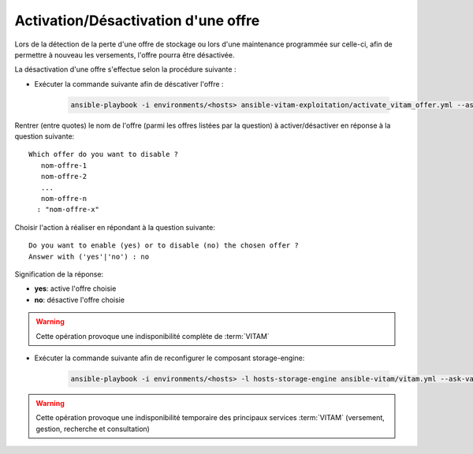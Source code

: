 
.. _activation_offre:

Activation/Désactivation d'une offre
==============================

Lors de la détection de la perte d'une offre de stockage ou lors d'une maintenance programmée sur celle-ci, afin de permettre à nouveau les versements, l'offre pourra être désactivée.

La désactivation d'une offre s'effectue selon la procédure suivante :

* Exécuter la commande suivante afin de déscativer l'offre :

    .. code-block:: bash

        ansible-playbook -i environments/<hosts> ansible-vitam-exploitation/activate_vitam_offer.yml --ask-vault-pass

Rentrer (entre quotes) le nom de l'offre (parmi les offres listées par la question) à activer/désactiver en réponse à la question suivante::

    Which offer do you want to disable ?
       nom-offre-1
       nom-offre-2
       ...
       nom-offre-n
      : "nom-offre-x"

Choisir l'action à réaliser en répondant à la question suivante::

    Do you want to enable (yes) or to disable (no) the chosen offer ?
    Answer with ('yes'|'no') : no

Signification de la réponse:

* **yes**: active l'offre choisie
* **no**: désactive l'offre choisie

.. warning:: Cette opération provoque une indisponibilité complète de :term:`VITAM`

* Exécuter la commande suivante afin de reconfigurer le composant storage-engine:

    .. code-block:: bash

        ansible-playbook -i environments/<hosts> -l hosts-storage-engine ansible-vitam/vitam.yml --ask-vault-pass --tags update_vitam_configuration

.. warning:: Cette opération provoque une indisponibilité temporaire des principaux services :term:`VITAM` (versement, gestion, recherche et consultation)

